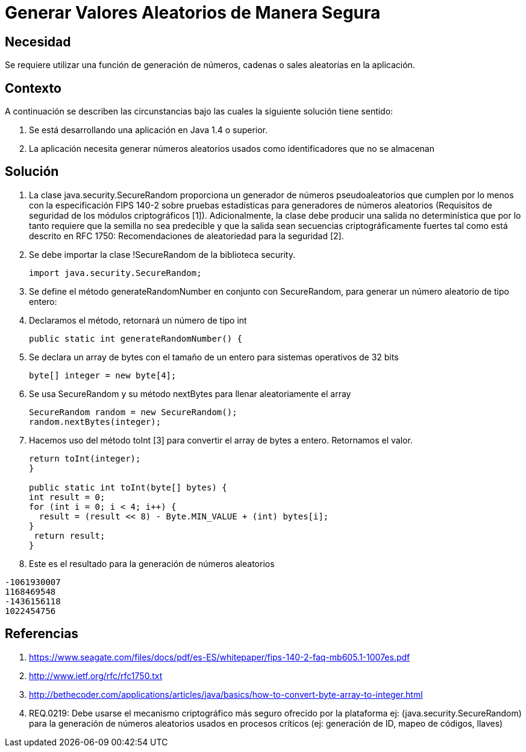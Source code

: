 :slug: kb/lenguajes/java/generar-aleatorio-seguro
:eth: no
:category: java
:kb: yes

= Generar Valores Aleatorios de Manera Segura

== Necesidad

Se requiere utilizar una función de generación de números, cadenas o sales 
aleatorias en la aplicación.

== Contexto

A continuación se describen las circunstancias bajo las cuales la siguiente 
solución tiene sentido:

. Se está desarrollando una aplicación en Java 1.4 o superior.
. La aplicación necesita generar números aleatorios usados como identificadores 
que no se almacenan

== Solución

. La clase java.security.SecureRandom proporciona un generador de números 
pseudoaleatorios que cumplen por lo menos con la especificación FIPS 140-2 
sobre pruebas estadísticas para generadores de números aleatorios (Requisitos 
de seguridad de los módulos criptográficos [1]). Adicionalmente, la clase debe 
producir una salida no determinística que por lo tanto requiere que la semilla
no sea predecible y que la salida sean secuencias criptográficamente fuertes 
tal como está descrito en RFC 1750: Recomendaciones de aleatoriedad para la 
seguridad [2].
. Se debe importar la clase !SecureRandom de la biblioteca security.
+
[source, java,linenums]
----
import java.security.SecureRandom;
----

. Se define el método generateRandomNumber en conjunto con SecureRandom, para 
generar un número aleatorio de tipo entero:
. Declaramos el método, retornará un número de tipo int
+
[source, java,linenums]
----
public static int generateRandomNumber() {
----

. Se declara un array de bytes con el tamaño de un entero para sistemas 
operativos de 32 bits
+
[source, java,linenums]
----
byte[] integer = new byte[4];
----

. Se usa SecureRandom y su método nextBytes para llenar aleatoriamente el 
array
+
[source, java,linenums]
----
SecureRandom random = new SecureRandom();
random.nextBytes(integer);
----

. Hacemos uso del método toInt [3] para convertir el array de bytes a entero. 
Retornamos el valor.
+
[source, java,linenums]
----
return toInt(integer);
}

public static int toInt(byte[] bytes) {
int result = 0;
for (int i = 0; i < 4; i++) {
  result = (result << 8) - Byte.MIN_VALUE + (int) bytes[i];
}
 return result;
}
----
 
. Este es el resultado para la generación de números aleatorios
[source, conf, linenums]
----
-1061930007 
1168469548 
-1436156118 
1022454756
----

== Referencias

. https://www.seagate.com/files/docs/pdf/es-ES/whitepaper/fips-140-2-faq-mb605.1-1007es.pdf
. http://www.ietf.org/rfc/rfc1750.txt
. http://bethecoder.com/applications/articles/java/basics/how-to-convert-byte-array-to-integer.html
. REQ.0219: Debe usarse el mecanismo criptográfico más seguro ofrecido por la 
plataforma ej: (java.security.SecureRandom) para la generación de números 
aleatorios usados en procesos críticos (ej: generación de ID, mapeo de códigos, 
llaves) 
